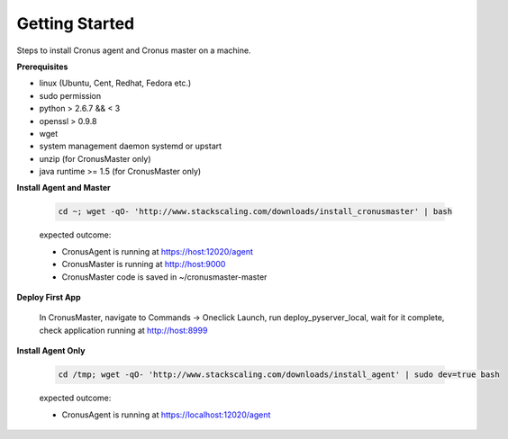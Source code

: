 Getting Started
==============================

Steps to install Cronus agent and Cronus master on a machine.

**Prerequisites**

* linux (Ubuntu, Cent, Redhat, Fedora etc.)
* sudo permission
* python > 2.6.7 && < 3
* openssl > 0.9.8
* wget
* system management daemon systemd or upstart
* unzip (for CronusMaster only)
* java runtime >= 1.5 (for CronusMaster only)

**Install Agent and Master**

   .. code-block:: bash

      cd ~; wget -qO- 'http://www.stackscaling.com/downloads/install_cronusmaster' | bash

   expected outcome:

   * CronusAgent is running at https://host:12020/agent
   * CronusMaster is running at http://host:9000
   * CronusMaster code is saved in ~/cronusmaster-master

**Deploy First App**

  In CronusMaster, navigate to Commands -> Oneclick Launch, run deploy_pyserver_local, wait for it complete, check application running at http://host:8999

**Install Agent Only**

   .. code-block:: bash

      cd /tmp; wget -qO- 'http://www.stackscaling.com/downloads/install_agent' | sudo dev=true bash

   expected outcome:

   * CronusAgent is running at https://localhost:12020/agent

